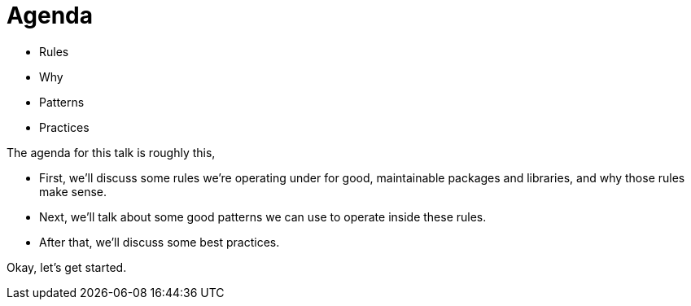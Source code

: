 = Agenda

* Rules
* Why
* Patterns
* Practices

[.notes]
--
The agenda for this talk is roughly this,

* First, we'll discuss some rules we're operating under
  for good, maintainable packages and libraries,
  and why those rules make sense.
* Next, we'll talk about some good patterns we can use to operate
  inside these rules.
* After that, we'll discuss some best practices.

Okay, let's get started.
--
